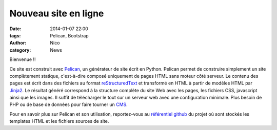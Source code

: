 Nouveau site en ligne
#######################

:date: 2014-01-07 22:00
:tags: Pelican, Bootstrap
:author: Nico
:category: News

Bienvenue !!

Ce site est construit avec `Pelican <http://blog.getpelican.com/>`_, un générateur de site écrit en Python. Pelican permet de construire simplement un site complètement statique, c'est-à-dire composé uniquement de pages HTML sans moteur côté serveur. Le contenu des pages est écrit dans des fichiers au format `reStructuredText <http://docutils.sourceforge.net/rst.html>`_ et transformé en HTML à partir de modèles HTML par `Jinja2 <http://jinja.pocoo.org/>`_. Le résultat généré correspond à la structure complète du site Web avec les pages, les fichiers CSS, javascript ainsi que les images. Il suffit de télécharger le tout sur un serveur web avec une configuration minimale. Plus besoin de PHP ou de base de données pour faire tourner un `CMS <http://en.wikipedia.org/wiki/Content_management_system>`_.

Pour en savoir plus sur Pelican et son utilisation, reportez-vous au `référentiel github <https://github.com/beerfactory/beerfactory-site>`_ du projet où sont stockés les templates HTML et les fichiers sources de site.